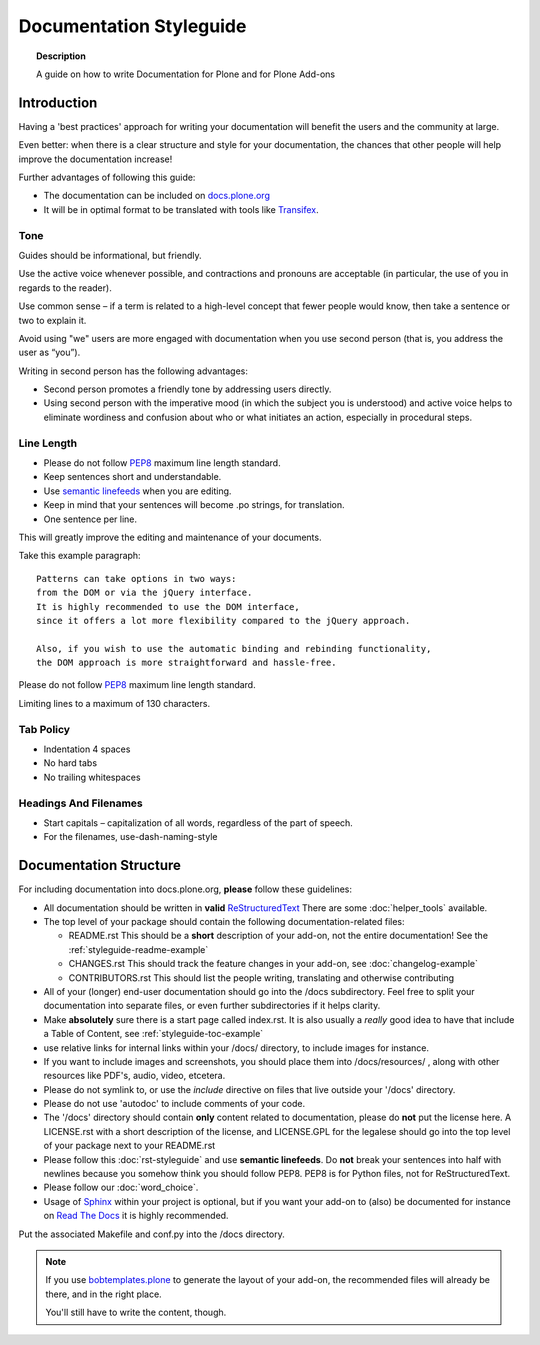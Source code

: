 ========================
Documentation Styleguide
========================

.. topic:: Description

   A guide on how to write Documentation for Plone and for Plone Add-ons


Introduction
============

Having a 'best practices' approach for writing your documentation will benefit the users and the community at large.

Even better: when there is a clear structure and style for your documentation, the chances that other people will help improve the documentation increase!

Further advantages of following this guide:

* The documentation can be included on `docs.plone.org <http://docs.plone.org>`_
* It will be in optimal format to be translated with tools like `Transifex <https://www.transifex.com/>`_.

Tone
----

Guides should be informational, but friendly.

Use the active voice whenever possible, and contractions and pronouns are acceptable (in particular, the use of you in regards to the reader).

Use common sense – if a term is related to a high-level concept that fewer people would know, then take a sentence or two to explain it.

Avoid using "we" users are more engaged with documentation when you use second person (that is, you address the user as “you”).

Writing in second person has the following advantages:

- Second person promotes a friendly tone by addressing users directly.

- Using second person with the imperative mood (in which the subject you is understood) and active voice helps to eliminate wordiness and confusion about who or what initiates an action, especially in procedural steps.

Line Length
-----------

- Please do not follow `PEP8 <https://www.python.org/dev/peps/pep-0008/#maximum-line-length>`_ maximum line length standard.

- Keep sentences short and understandable.

- Use `semantic linefeeds <http://rhodesmill.org/brandon/2012/one-sentence-per-line/>`_ when you are editing.

- Keep in mind that your sentences will become .po strings, for translation.

- One sentence per line.


This will greatly improve the editing and maintenance of your documents.

Take this example paragraph::

    Patterns can take options in two ways:
    from the DOM or via the jQuery interface.
    It is highly recommended to use the DOM interface,
    since it offers a lot more flexibility compared to the jQuery approach.

    Also, if you wish to use the automatic binding and rebinding functionality,
    the DOM approach is more straightforward and hassle-free.

Please do not follow `PEP8 <https://www.python.org/dev/peps/pep-0008/#maximum-line-length>`_ maximum line length standard.

Limiting lines to a maximum of 130 characters.

Tab Policy
----------

* Indentation 4 spaces

* No hard tabs

* No trailing whitespaces

Headings And Filenames
----------------------

* Start capitals – capitalization of all words, regardless of the part of speech.

* For the filenames, use-dash-naming-style

Documentation Structure
=======================

For including documentation into docs.plone.org, **please** follow these guidelines:


* All documentation should be written in **valid** `ReStructuredText <http://docutils.sourceforge.net/rst.html>`_  There are some :doc:`helper_tools` available.

* The top level of your package should contain the following documentation-related files:

  - README.rst   This should be a **short** description of your add-on, not the entire documentation!
    See the :ref:`styleguide-readme-example`

  - CHANGES.rst  This should track the feature changes in your add-on, see :doc:`changelog-example`

  - CONTRIBUTORS.rst  This should list the people writing, translating and otherwise contributing

* All of your (longer) end-user documentation should go into the /docs subdirectory. Feel free to split your documentation into separate files, or even further subdirectories if it helps clarity.

* Make **absolutely** sure there is a start page called index.rst.
  It is also usually a *really* good idea to have that include a Table of Content, see :ref:`styleguide-toc-example`

* use relative links for internal links within your /docs/ directory, to include images for instance.

* If you want to include images and screenshots, you should place them into /docs/resources/ , along with other resources like PDF's, audio, video, etcetera.

* Please do not symlink to, or use the *include* directive on files that live outside your '/docs' directory.

* Please do not use 'autodoc' to include comments of your code.

* The '/docs' directory should contain **only** content related to documentation, please do **not** put the license here.
  A LICENSE.rst with a short description of the license, and LICENSE.GPL for the legalese should go into the top level of your package next to your README.rst

* Please follow this :doc:`rst-styleguide` and use **semantic linefeeds**.
  Do **not** break your sentences into half with newlines because you somehow think you should follow PEP8.
  PEP8 is for Python files, not for ReStructuredText.

* Please follow our :doc:`word_choice`.

* Usage of `Sphinx <http://sphinx-doc.org/>`_ within your project is optional, but if you want your add-on to (also) be documented for instance on `Read The Docs <https://readthedocs.org/>`_ it is highly recommended.
Put the associated Makefile and conf.py into the /docs directory.


.. note::

   If you use `bobtemplates.plone <https://github.com/plone/bobtemplates.plone>`_ to generate the layout of your add-on,
   the recommended files will already be there, and in the right place.

   You'll still have to write the content, though.


.. _styleguide-toc-example:


